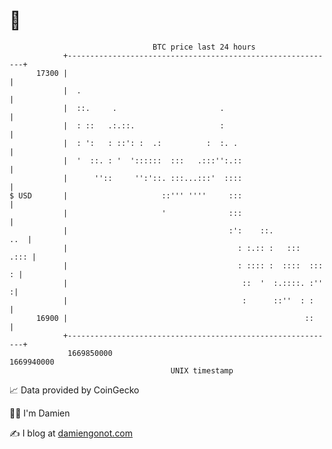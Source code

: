 * 👋

#+begin_example
                                   BTC price last 24 hours                    
               +------------------------------------------------------------+ 
         17300 |                                                            | 
               |  .                                                         | 
               |  ::.     .                       .                         | 
               |  : ::   .:.::.                   :                         | 
               |  : ':   : ::': :  .:          :  :. .                      | 
               |  '  ::. : '  '::::::  :::   .:::'':.::                     | 
               |      ''::     '':'::. :::...:::'  ::::                     | 
   $ USD       |                     ::''' ''''     :::                     | 
               |                     '              :::                     | 
               |                                    :':    ::.          ..  | 
               |                                      : :.:: :   :::   .::: | 
               |                                      : :::: :  ::::  ::: : | 
               |                                       ::  '  :.::::. :''  :| 
               |                                       :      ::''  : :     | 
         16900 |                                                     ::     | 
               +------------------------------------------------------------+ 
                1669850000                                        1669940000  
                                       UNIX timestamp                         
#+end_example
📈 Data provided by CoinGecko

🧑‍💻 I'm Damien

✍️ I blog at [[https://www.damiengonot.com][damiengonot.com]]
